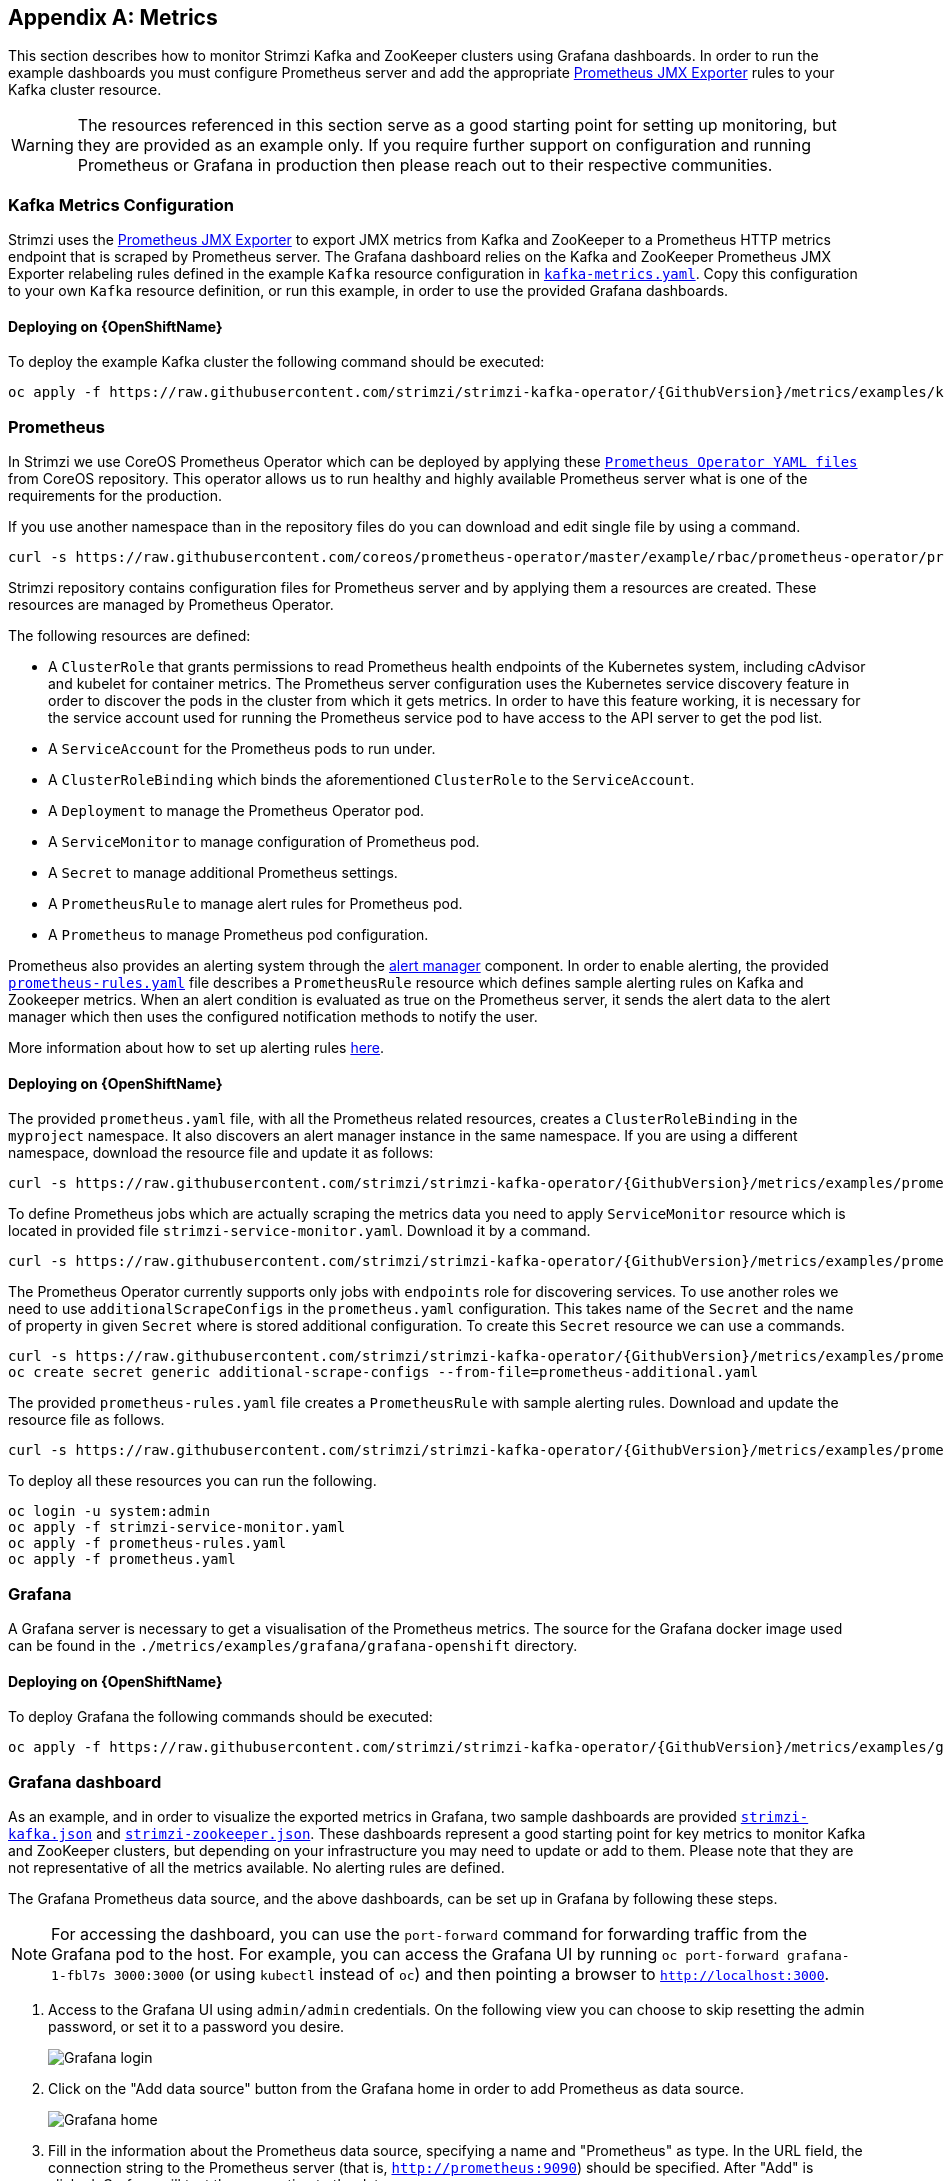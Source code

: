 [appendix]
[id='metrics-{context}']
== Metrics

This section describes how to monitor Strimzi Kafka and ZooKeeper clusters using Grafana dashboards.
In order to run the example dashboards you must configure Prometheus server and add the appropriate https://github.com/prometheus/jmx_exporter[Prometheus JMX Exporter] rules to your Kafka cluster resource.

WARNING: The resources referenced in this section serve as a good starting point for setting up monitoring, but they are provided as an example only.
If you require further support on configuration and running Prometheus or Grafana in production then please reach out to their respective communities.

ifdef::InstallationAppendix[]
When adding Prometheus and Grafana servers to an Apache Kafka deployment using `minikube` or `minishift`, the memory available to the virtual machine should be increased (to 4 GB of RAM, for example, instead of the default 2 GB). Information on how to increase the default amount of memory can be found in the following section <<installing_kubernetes_and_openshift_cluster>>.
endif::InstallationAppendix[]

=== Kafka Metrics Configuration

Strimzi uses the https://github.com/prometheus/jmx_exporter[Prometheus JMX Exporter] to export JMX metrics from Kafka and ZooKeeper to a Prometheus HTTP metrics endpoint that is scraped by Prometheus server.
The Grafana dashboard relies on the Kafka and ZooKeeper Prometheus JMX Exporter relabeling rules defined in the example `Kafka` resource configuration in https://raw.githubusercontent.com/strimzi/strimzi-kafka-operator/{GithubVersion}/metrics/examples/kafka/kafka-metrics.yaml[`kafka-metrics.yaml`].
Copy this configuration to your own `Kafka` resource definition, or run this example, in order to use the provided Grafana dashboards.

==== Deploying on {OpenShiftName}

To deploy the example Kafka cluster the following command should be executed:

[source,shell,subs=attributes+]
oc apply -f https://raw.githubusercontent.com/strimzi/strimzi-kafka-operator/{GithubVersion}/metrics/examples/kafka/kafka-metrics.yaml

ifdef::Kubernetes[]
==== Deploying on {KubernetesName}

To deploy the example Kafka cluster the following command should be executed:

[source,shell,subs=attributes+]
kubectl apply -f https://raw.githubusercontent.com/strimzi/strimzi-kafka-operator/{GithubVersion}/metrics/examples/kafka/kafka-metrics.yaml

endif::Kubernetes[]

=== Prometheus

In Strimzi we use CoreOS Prometheus Operator which can be deployed by applying these https://github.com/coreos/prometheus-operator/tree/master/example/rbac/prometheus-operator[`Prometheus Operator YAML files`] from CoreOS repository.
This operator allows us to run healthy and highly available Prometheus server what is one of the requirements for the production.

If you use another namespace than in the repository files do you can download and edit single file by using a command.

[source,shell,subs=attributes+]
curl -s https://raw.githubusercontent.com/coreos/prometheus-operator/master/example/rbac/prometheus-operator/prometheus-operator-deployment.yaml | sed -e 's/namespace: .*/namespace: _my-namespace_/;s/regex: myproject/regex: _my-namespace_/' > prometheus-operator-deployment.yaml

Strimzi repository contains configuration files for Prometheus server and by applying them a resources are created.
These resources are managed by Prometheus Operator.

The following resources are defined:

* A `ClusterRole` that grants permissions to read Prometheus health endpoints of the Kubernetes system, including cAdvisor and kubelet for container metrics.  The Prometheus server configuration uses the Kubernetes service discovery feature in order to discover the pods in the cluster from which it gets metrics.  In order to have this feature working, it is necessary for the service account used for running the Prometheus service pod to have access to the API server to get the pod list.
* A `ServiceAccount` for the Prometheus pods to run under.
* A `ClusterRoleBinding` which binds the aforementioned `ClusterRole` to the `ServiceAccount`.
* A `Deployment` to manage the Prometheus Operator pod.
* A `ServiceMonitor` to manage configuration of Prometheus pod.
* A `Secret` to manage additional Prometheus settings.
* A `PrometheusRule` to manage alert rules for Prometheus pod.
* A `Prometheus` to manage Prometheus pod configuration.

Prometheus also provides an alerting system through the link:https://prometheus.io/docs/alerting/alertmanager/[alert manager] component.
In order to enable alerting, the provided link:https://raw.githubusercontent.com/strimzi/strimzi-kafka-operator/{GithubVersion}/metrics/examples/prometheus/install/prometheus-rules.yaml[`prometheus-rules.yaml`] file describes a `PrometheusRule` resource which defines sample alerting rules on Kafka and Zookeeper metrics.
When an alert condition is evaluated as true on the Prometheus server, it sends the alert data to the alert manager which then uses the configured notification methods to notify the user.

More information about how to set up alerting rules https://prometheus.io/docs/prometheus/latest/configuration/alerting_rules/[here].

==== Deploying on {OpenShiftName}

The provided `prometheus.yaml` file, with all the Prometheus related resources, creates a `ClusterRoleBinding` in the `myproject` namespace.
It also discovers an alert manager instance in the same namespace.
If you are using a different namespace, download the resource file and update it as follows:

[source,shell,subs=attributes+]
curl -s https://raw.githubusercontent.com/strimzi/strimzi-kafka-operator/{GithubVersion}/metrics/examples/prometheus/install/prometheus.yaml | sed -e 's/namespace: .*/namespace: _my-namespace_/;s/regex: myproject/regex: _my-namespace_/' > prometheus.yaml

To define Prometheus jobs which are actually scraping the metrics data you need to apply `ServiceMonitor` resource which is located in provided file `strimzi-service-monitor.yaml`.
Download it by a command.

[source,shell,subs=attributes+]
curl -s https://raw.githubusercontent.com/strimzi/strimzi-kafka-operator/{GithubVersion}/metrics/examples/prometheus/install/strimzi-service-monitor.yaml

The Prometheus Operator currently supports only jobs with `endpoints` role for discovering services.
To use another roles we need to use `additionalScrapeConfigs` in the `prometheus.yaml` configuration.
This takes name of the `Secret` and the name of property in given `Secret` where is stored additional configuration.
To create this `Secret` resource we can use a commands.

[source,shell,subs=attributes+]
curl -s https://raw.githubusercontent.com/strimzi/strimzi-kafka-operator/{GithubVersion}/metrics/examples/prometheus/additional-properties/prometheus-additional.yaml
oc create secret generic additional-scrape-configs --from-file=prometheus-additional.yaml

The provided `prometheus-rules.yaml` file creates a `PrometheusRule` with sample alerting rules. Download and update the resource file as follows.

[source,shell,subs=attributes+]
curl -s https://raw.githubusercontent.com/strimzi/strimzi-kafka-operator/{GithubVersion}/metrics/examples/prometheus/install/prometheus-rules.yaml | sed -e 's/namespace: .*/namespace: _my-namespace_/;s/regex: myproject/regex: _my-namespace_/' > prometheus-rules.yaml

To deploy all these resources you can run the following.

[source,shell,subs=attributes+]
oc login -u system:admin
oc apply -f strimzi-service-monitor.yaml
oc apply -f prometheus-rules.yaml
oc apply -f prometheus.yaml

ifdef::Kubernetes[]
==== Deploying on {KubernetesName}

The provided `prometheus.yaml` file, with all the Prometheus related resources, creates a `ClusterRoleBinding` in the `myproject` namespace.
It also discovers an alert manager instance in the same namespace.
If you are using a different namespace, download the resource file and update it as follows:

[source,shell,subs=attributes+]
curl -s https://raw.githubusercontent.com/strimzi/strimzi-kafka-operator/{GithubVersion}/metrics/examples/prometheus/install/prometheus.yaml | sed -e 's/namespace: .*/namespace: _my-namespace_/;s/regex: myproject/regex: _my-namespace_/' > prometheus.yaml

To define Prometheus jobs which are actually scraping the metrics data you need to apply `ServiceMonitor` resource which is located in provided file `strimzi-service-monitor.yaml`.
Download it by a command.

[source,shell,subs=attributes+]
curl -s https://raw.githubusercontent.com/strimzi/strimzi-kafka-operator/{GithubVersion}/metrics/examples/prometheus/install/strimzi-service-monitor.yaml

The Prometheus Operator currently supports only jobs with `endpoints` role for discovering services.
To use another roles we need to use `additionalScrapeConfigs` in the `prometheus.yaml` configuration.
This takes name of the `Secret` and the name of property in given `Secret` where is stored additional configuration.
To create this `Secret` resource we can use a commands.

[source,shell,subs=attributes+]
curl -s https://raw.githubusercontent.com/strimzi/strimzi-kafka-operator/{GithubVersion}/metrics/examples/prometheus/additional-properties/prometheus-additional.yaml
kubectl create secret generic additional-scrape-configs --from-file=prometheus-additional.yaml

The provided `prometheus-rules.yaml` file creates a `PrometheusRule` with sample alerting rules. Download and update the resource file as follows.

[source,shell,subs=attributes+]
curl -s https://raw.githubusercontent.com/strimzi/strimzi-kafka-operator/{GithubVersion}/metrics/examples/prometheus/install/prometheus-rules.yaml | sed -e 's/namespace: .*/namespace: _my-namespace_/;s/regex: myproject/regex: _my-namespace_/' > prometheus-rules.yaml

To deploy all these resources you can run the following.

[source,shell,subs=attributes+]
kubectl login -u system:admin
kubectl apply -f strimzi-service-monitor.yaml
kubectl apply -f prometheus-rules.yaml
kubectl apply -f prometheus.yaml

endif::Kubernetes[]

=== Grafana

A Grafana server is necessary to get a visualisation of the Prometheus metrics.  The source for the Grafana docker image used can be found in the `./metrics/examples/grafana/grafana-openshift` directory.

==== Deploying on {OpenShiftName}

To deploy Grafana the following commands should be executed:

[source,shell,subs=attributes+]
oc apply -f https://raw.githubusercontent.com/strimzi/strimzi-kafka-operator/{GithubVersion}/metrics/examples/grafana/grafana.yaml

ifdef::Kubernetes[]
==== Deploying on {KubernetesName}

To deploy Grafana the following commands should be executed:

[source,shell,subs=attributes+]
kubectl apply -f https://raw.githubusercontent.com/strimzi/strimzi-kafka-operator/{GithubVersion}/metrics/examples/grafana/grafana.yaml

endif::Kubernetes[]

=== Grafana dashboard

As an example, and in order to visualize the exported metrics in Grafana, two sample dashboards are provided https://github.com/strimzi/strimzi-kafka-operator/blob/{GithubVersion}/metrics/examples/grafana/strimzi-kafka.json[`strimzi-kafka.json`] and https://github.com/strimzi/strimzi-kafka-operator/blob/{GithubVersion}/metrics/examples/grafana/strimzi-zookeeper.json[`strimzi-zookeeper.json`].
These dashboards represent a good starting point for key metrics to monitor Kafka and ZooKeeper clusters, but depending on your infrastructure you may need to update or add to them.
Please note that they are not representative of all the metrics available.
No alerting rules are defined.

The Grafana Prometheus data source, and the above dashboards, can be set up in Grafana by following these steps.

NOTE: For accessing the dashboard, you can use the `port-forward` command for forwarding traffic from the Grafana pod to the host. For example, you can access the Grafana UI by running `oc port-forward grafana-1-fbl7s 3000:3000` (or using `kubectl` instead of `oc`) and then pointing a browser to `http://localhost:3000`.

. Access to the Grafana UI using `admin/admin` credentials.  On the following view you can choose to skip resetting the admin password, or set it to a password you desire.
+
image::grafana_login.png[Grafana login]

. Click on the "Add data source" button from the Grafana home in order to add Prometheus as data source.
+
image::grafana_home.png[Grafana home]

. Fill in the information about the Prometheus data source, specifying a name and "Prometheus" as type. In the URL field, the connection string to the Prometheus server (that is, `http://prometheus:9090`) should be specified. After "Add" is clicked, Grafana will test the connection to the data source.
+
image::grafana_prometheus_data_source.png[Add Prometheus data source]

. From the top left menu, click on "Dashboards" and then "Import" to open the "Import Dashboard" window where the provided https://github.com/strimzi/strimzi-kafka-operator/blob/{GithubVersion}/metrics/examples/grafana/strimzi-kafka.json[`strimzi-kafka.json`] and https://github.com/strimzi/strimzi-kafka-operator/blob/{GithubVersion}/metrics/examples/grafana/strimzi-zookeeper.json[`strimzi-zookeeper.json`] files can be imported or their content pasted.
+
image::grafana_import_dashboard.png[Add Grafana dashboard]

. After importing the dashboards, the Grafana dashboard homepage will now list two dashboards for you to choose from.  After your Prometheus server has been collecting metrics for a Strimzi cluster for some time you should see a populated dashboard such as the examples list below.

==== Kafka Dashboard

image::grafana_kafka_dashboard.png[Kafka dashboard]

==== ZooKeeper Dashboard

image::grafana_zookeeper_dashboard.png[ZooKeeper dashboard]

==== Metrics References

To learn more about what metrics are available to monitor for Kafka, ZooKeeper, and Kubernetes in general, please review the following resources.

* http://kafka.apache.org/documentation/#monitoring[Apache Kafka Monitoring] - A list of JMX metrics exposed by Apache Kafka.
It includes a description, JMX mbean name, and in some cases a suggestion on what is a normal value returned.
* https://zookeeper.apache.org/doc/current/zookeeperJMX.html[ZooKeeper JMX] - A list of JMX metrics exposed by Apache ZooKeeper.
* https://kubernetes.io/docs/tasks/debug-application-cluster/resource-usage-monitoring/[Prometheus - Monitoring Docker Container Metrics using cAdvisor] - cAdvisor (short for container Advisor) analyzes and exposes resource usage (such as CPU, Memory, and Disk) and performance data from running containers within pods on Kubernetes.
cAdvisor is bundled along with the kubelet binary so that it is automatically available within Kubernetes clusters.
This reference describes how to monitor cAdvisor metrics in various ways using Prometheus.
** https://github.com/google/cadvisor/blob/master/docs/storage/prometheus.md[cAdvisor Metrics] - A full list of cAdvisor metrics as exposed through Prometheus.

=== Prometheus alerting

In the monitoring space, one of the useful aspects is to be notified when some metrics conditions are verified.
They allow a human operator to get notifications about problems in the monitored system.

Prometheus allows to write so called "alerting rules" which describe such a conditions using https://prometheus.io/docs/prometheus/latest/querying/basics/[PromQL] expressions that are continuously evaluated.
When an expression becomes true, the described condition is met and the Prometheus server fires an alert.

Prometheus itself is not responsible for sending notifications to the users when an alert is fired.
A different component, the Prometheus alert manager, is in charge to do so, sending emails, chat messages or using different notification methods.
When an alert condition is verified, the alert is fired and the Prometheus server sends it to the alert manager which will send notifications.

=== Prometheus alert manager

Other than a server for scraping metrics, Prometheus provides an alerting system through the alert manager component.
It is possible to declare alerting rules on the Prometheus server in order to be notified about specific conditions in the metrics.
When an alert condition is evaluated as true, Prometheus sends alert data to the alert manager which then sends notifications out.
Notifications can be sent via methods such as email, Slack, PagerDuty and HipChat

The provided Prometheus https://raw.githubusercontent.com/strimzi/strimzi-kafka-operator/{GithubVersion}/metrics/examples/prometheus/install/alert-manager.yaml[`alert-manager.yaml`] YAML file describes the resources required for deploying and configuring the alert manager.
The file https://raw.githubusercontent.com/strimzi/strimzi-kafka-operator/{GithubVersion}/metrics/examples/prometheus/alertmanager-config/alertmanager.yaml[`alertmanager.yaml`] YAML file describes the hook for sending a notifications.

The following resources are defined:

* A `Alertmanager` to manage the actual alert manager pod.
* A `Secret` to manage the configuration of the alert manager.
* A `Service` to provide an easy to reference hostname for other services to connect to alert manager (such as Prometheus).

The provided sample configuration configures the alert manager to send notification to a Slack channel.
Before deploying the alert manager it is needed to update the following parameters:

* The `slack_api_url` field with the actual value of the Slack API URL related to the application for the Slack workspace.
* The `channel` field with the actual Slack channel on which sending the notifications.

==== Deploying on {OpenShiftName}

Download `alert-manager.yaml` by a command.
[source,shell,subs=attributes+]
curl -s https://raw.githubusercontent.com/strimzi/strimzi-kafka-operator/{GithubVersion}/metrics/examples/prometheus/install/alert-manager.yaml

To configure Alert Manager hook for sending alerts we need to create a `Secret` resource with configuration.
Download the `alertmanager.yaml` file and create a `Secret` from it.
[source,shell,subs=attributes+]
curl -s https://raw.githubusercontent.com/strimzi/strimzi-kafka-operator/{GithubVersion}/metrics/examples/prometheus/alertmanager-config/alertmanager.yaml
oc create secret generic alertmanager-alertmanager --from-file=alertmanager.yaml

To deploy the alert manager the following commands should be executed:

[source,shell,subs=attributes+]
oc apply -f alert-manager.yaml

ifdef::Kubernetes[]
==== Deploying on {KubernetesName}

Download `alert-manager.yaml` by a command.
[source,shell,subs=attributes+]
curl -s https://raw.githubusercontent.com/strimzi/strimzi-kafka-operator/{GithubVersion}/metrics/examples/prometheus/install/alert-manager.yaml

To configure Alert Manager hook for sending alerts we need to create a `Secret` resource with configuration.
Download the `alertmanager.yaml` file and create a `Secret` from it.
[source,shell,subs=attributes+]
curl -s https://raw.githubusercontent.com/strimzi/strimzi-kafka-operator/{GithubVersion}/metrics/examples/prometheus/alertmanager-config/alertmanager.yaml
kubectl create secret generic alertmanager-alertmanager --from-file=alertmanager.yaml

To deploy the alert manager the following commands should be executed:

[source,shell,subs=attributes+]
kubectl apply -f alert-manager.yaml

endif::Kubernetes[]

==== Alerts examples

The provided https://raw.githubusercontent.com/strimzi/strimzi-kafka-operator/{GithubVersion}/metrics/examples/prometheus/install/prometheus-rules.yaml[`prometheus-rules.yaml`] YAML file provides the following sample alerting rules on Kafka and Zookeeper metrics.

Kafka alerts are:

* `UnderReplicatedPartitions`: the under replicated partitions metric gives the number of partitions for which the current broker is the leader replica but the follower replicas are not caught up.
This metric provides insights about offline brokers which hosts the follower replicas.
This alert is raised when this value is greater than zero, providing the information of the under replicated partitions for each broker.

* `AbnormalControllerState`: the active controller metric indicate if the current broker is the controller for the cluster.
It can just be 0 or 1. 
During the life of a cluster, only one broker should be the controller and the cluster needs to have always an active controller.
Having two or more brokers saying that they are controllers indicates a problem.
This alert is raised when the sum of all the values for this metric on all broker is not equals to 1.
It means that there is no active controller (the sum is 0) or more than one controller (the sum is greater than 1).

* `UnderMinIsrPartitionCount`: the Kafka broker `min.insync.replicas` allows to specify the minimum number of replicas that have to acknowledge a write operation for successful in order to be in-sync.
The under min ISR partition count metric defines the number of partitions that this broker leads for which in-sync replicas count is less than the min in-sync.
This alert is raised when this value is greater than zero, providing the information of the under min ISR partition count for each broker.

* `OfflineLogDirectoryCount`: the offline log directory count metric indicate the number of log directories which are offline (due to an hardware failure for example) so that the broker cannot store incoming messages anymore.
This alert is raised when this value is greater than zero, providing the information of the number of offline log directories for each broker.

* `KafkaRunningOutOfSpace`: the running out of space metric indicates the remaining amount of disk space that can be used for writing Kafka's data.
This alert is raised when this value is lower than 5GiB. It provides information on the disk that is running out of space for each persistent volume claim.
NOTE: The availability of this metric and alert is dependent on your version of {ProductPlatformName}.

Zookeeper alerts are:

* `AvgRequestLatency`: the average request latency metric indicates the amount of time it takes for the server to respond to a client request.
This alert is raised when this value is greater than 10 (ticks), providing the actual value of the average request latency for each server.

* `OutstandingRequests`: the outstanding requests metric indicates the number of queued requests in the server.
This value goes up when the server receives more requests than it can process.
This alert is raised when this value is greater than 10 (ticks), providing the actual number of outstanding requests for each server.

* `ZookeeperRunningOutOfSpace`: the running out of space metric indicates the remaining amount of disk space that can be used for writing data to Zookeeper.
This alert is raised when this value is lower than 5GiB. It provides information on the disk that is running out of space for each persistent volume claim.
Note: The availability of this metric and alert is dependent on your version of {ProductPlatformName}.
